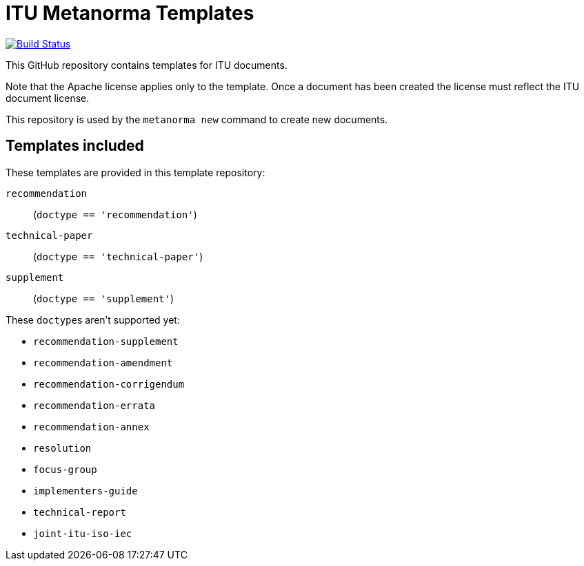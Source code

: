 = ITU Metanorma Templates

image:https://github.com/metanorma/mn-templates-itu/workflows/defaults/badge.svg["Build Status", link="https://github.com/metanorma/mn-templates-itu/actions?workflow=defaults"]

This GitHub repository contains templates for ITU documents.

Note that the Apache license applies only to the template.
Once a document has been created
the license must reflect the ITU document license.

This repository is used by the `metanorma new` command to create new documents.

== Templates included

These templates are provided in this template repository:

`recommendation`::
  (`doctype == 'recommendation'`)
`technical-paper`::
  (`doctype == 'technical-paper'`)

`supplement`::
  (`doctype == 'supplement'`)

These ``doctype``s aren't supported yet:

* `recommendation-supplement`
* `recommendation-amendment`
* `recommendation-corrigendum`
* `recommendation-errata`
* `recommendation-annex`
* `resolution`
* `focus-group`
* `implementers-guide`
* `technical-report`
* `joint-itu-iso-iec`
